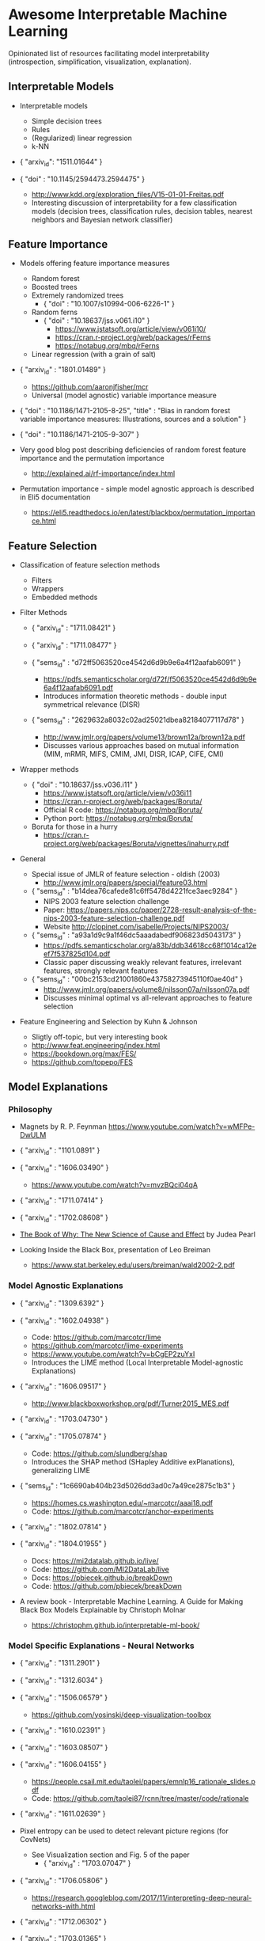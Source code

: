 * Awesome Interpretable Machine Learning [[https://awesome.re][https://awesome.re/badge.svg]]

Opinionated list of resources facilitating model interpretability
(introspection, simplification, visualization, explanation).

** Interpretable Models
   + Interpretable models
     + Simple decision trees
     + Rules
     + (Regularized) linear regression
     + k-NN

   + { "arxiv_id": "1511.01644" }

   + { "doi" : "10.1145/2594473.2594475" }
     + http://www.kdd.org/exploration_files/V15-01-01-Freitas.pdf
     + Interesting discussion of interpretability for a few  classification  models
       (decision trees, classification rules, decision tables, nearest neighbors  and  Bayesian  network  classifier)

** Feature Importance
   + Models offering feature importance measures
     + Random forest
     + Boosted trees
     + Extremely randomized trees
       + { "doi" : "10.1007/s10994-006-6226-1" }
     + Random ferns
       + { "doi" : "10.18637/jss.v061.i10" }
         + https://www.jstatsoft.org/article/view/v061i10/
         + https://cran.r-project.org/web/packages/rFerns
         + https://notabug.org/mbq/rFerns
     + Linear regression (with a grain of salt)

   + { "arxiv_id" : "1801.01489" }
     + https://github.com/aaronjfisher/mcr
     + Universal (model agnostic) variable importance measure

   + { "doi" : "10.1186/1471-2105-8-25", "title" : "Bias in random forest variable importance measures: Illustrations, sources and a solution" }

   + { "doi" : "10.1186/1471-2105-9-307" }

   + Very good blog post describing deficiencies of random forest feature importance and the permutation importance
     + http://explained.ai/rf-importance/index.html

   + Permutation importance - simple model agnostic approach is described in Eli5 documentation
     + https://eli5.readthedocs.io/en/latest/blackbox/permutation_importance.html

** Feature Selection
   + Classification of feature selection methods
     + Filters
     + Wrappers
     + Embedded methods

   + Filter Methods

     + { "arxiv_id" : "1711.08421" }

     + { "arxiv_id" : "1711.08477" }

     + { "sems_id" : "d72ff5063520ce4542d6d9b9e6a4f12aafab6091" }
       + https://pdfs.semanticscholar.org/d72f/f5063520ce4542d6d9b9e6a4f12aafab6091.pdf
       + Introduces information theoretic methods - double input symmetrical relevance (DISR)

     + { "sems_id" : "2629632a8032c02ad25021dbea82184077117d78" }
       + http://www.jmlr.org/papers/volume13/brown12a/brown12a.pdf
       + Discusses various approaches based on mutual information (MIM, mRMR, MIFS, CMIM, JMI, DISR, ICAP, CIFE, CMI)

   + Wrapper methods

     + { "doi" : "10.18637/jss.v036.i11" }
       + https://www.jstatsoft.org/article/view/v036i11
       + https://cran.r-project.org/web/packages/Boruta/
       + Official R code: https://notabug.org/mbq/Boruta/
       + Python port: https://notabug.org/mbq/Boruta/

     + Boruta for those in a hurry
       + https://cran.r-project.org/web/packages/Boruta/vignettes/inahurry.pdf

   + General

     + Special issue of JMLR of feature selection - oldish (2003)
       + http://www.jmlr.org/papers/special/feature03.html

     + { "sems_id" : "b14dea76cafede81c6ff5478d4221fce3aec9284" }
       + NIPS 2003 feature selection challenge
       + Paper: https://papers.nips.cc/paper/2728-result-analysis-of-the-nips-2003-feature-selection-challenge.pdf
       + Website http://clopinet.com/isabelle/Projects/NIPS2003/

     + { "sems_id" : "a93a1d9c9a1f46dc5aaadabedf906823d5043173" }
       + https://pdfs.semanticscholar.org/a83b/ddb34618cc68f1014ca12eef7f537825d104.pdf
       + Classic paper discussing weakly relevant features, irrelevant features, strongly relevant features

     + { "sems_id" : "00bc2153cd21001860e43758273945110f0ae40d" }
       + http://www.jmlr.org/papers/volume8/nilsson07a/nilsson07a.pdf
       + Discusses minimal optimal vs all-relevant approaches to feature selection

   + Feature Engineering and Selection by Kuhn & Johnson
     + Sligtly off-topic, but very interesting book
     + http://www.feat.engineering/index.html
     + https://bookdown.org/max/FES/
     + https://github.com/topepo/FES

** Model Explanations
*** Philosophy
    + Magnets by R. P. Feynman
      https://www.youtube.com/watch?v=wMFPe-DwULM

    + { "arxiv_id" : "1101.0891" }

    + { "arxiv_id" : "1606.03490" }
      + https://www.youtube.com/watch?v=mvzBQci04qA

    + { "arxiv_id" : "1711.07414" }

    + { "arxiv_id" : "1702.08608" }

    + [[http://bayes.cs.ucla.edu/WHY/why-intro.pdf][The Book of Why: The New Science of Cause and Effect]] by Judea Pearl

    + Looking Inside the Black Box, presentation of Leo Breiman
      + https://www.stat.berkeley.edu/users/breiman/wald2002-2.pdf

*** Model Agnostic Explanations
    + { "arxiv_id" : "1309.6392" }

    + { "arxiv_id" : "1602.04938" }
      + Code: https://github.com/marcotcr/lime
      + https://github.com/marcotcr/lime-experiments
      + https://www.youtube.com/watch?v=bCgEP2zuYxI
      + Introduces the LIME method (Local Interpretable Model-agnostic Explanations)

    + { "arxiv_id" : "1606.09517" }
      + http://www.blackboxworkshop.org/pdf/Turner2015_MES.pdf

    + { "arxiv_id" : "1703.04730" }

    + { "arxiv_id" : "1705.07874" }
      + Code: https://github.com/slundberg/shap
      + Introduces the SHAP method (SHapley Additive exPlanations), generalizing LIME

    + { "sems_id" : "1c6690ab404b23d5026dd3ad0c7a49ce2875c1b3" }
      + https://homes.cs.washington.edu/~marcotcr/aaai18.pdf
      + Code: https://github.com/marcotcr/anchor-experiments

    + { "arxiv_id" : "1802.07814" }

    + { "arxiv_id" : "1804.01955" }
      + Docs: https://mi2datalab.github.io/live/
      + Code: https://github.com/MI2DataLab/live
      + Docs: https://pbiecek.github.io/breakDown
      + Code: https://github.com/pbiecek/breakDown

    + A review book -  Interpretable Machine Learning. A Guide for Making Black Box
      Models Explainable by Christoph Molnar

      + https://christophm.github.io/interpretable-ml-book/
*** Model Specific Explanations - Neural Networks
    + { "arxiv_id" : "1311.2901" }

    + { "arxiv_id" : "1312.6034" }

    + { "arxiv_id" : "1506.06579" }
      + https://github.com/yosinski/deep-visualization-toolbox

    + { "arxiv_id" : "1610.02391" }

    + { "arxiv_id" : "1603.08507" }

    + { "arxiv_id" : "1606.04155" }
      + https://people.csail.mit.edu/taolei/papers/emnlp16_rationale_slides.pdf
      + Code: https://github.com/taolei87/rcnn/tree/master/code/rationale

    + { "arxiv_id" : "1611.02639" }

    + Pixel entropy can be used to detect relevant picture regions (for CovNets)
      + See Visualization section and Fig. 5 of the paper
        + { "arxiv_id" : "1703.07047" }

    + { "arxiv_id" : "1706.05806" }
      + https://research.googleblog.com/2017/11/interpreting-deep-neural-networks-with.html

    + { "arxiv_id" : "1712.06302" }

    + { "arxiv_id" : "1703.01365" }
      + Code: https://github.com/ankurtaly/Integrated-Gradients
      + Proposes Integrated Gradients Method
      + See also: Gradients of Counterfactuals https://arxiv.org/pdf/1611.02639.pdf

    + { "arxiv_id" : "1704.02685" }

      + Proposes Deep Lift method

      + Code: https://github.com/kundajelab/deeplift

      + Videos: https://www.youtube.com/playlist?list=PLJLjQOkqSRTP3cLB2cOOi_bQFw6KPGKML

    + { "arxiv_id" : "1711.0867" }
      + Review of failures for methods extracting most important pixels for prediction

    + { "arxiv_id" : "1805.08249" }

    + Classifier-agnostic Saliency Map Extraction
      + Code: https://github.com/kondiz/casme

    + The Building Blocks of Interpretability
      + https://distill.pub/2018/building-blocks
      + Has some embeded links to notebooks
      + Uses Lucid library https://github.com/tensorflow/lucid

** Extracting Interpretable Models From Complex Ones

   + { "arxiv_id" : "1711.09576" }

   + { "arxiv_id" : "1711.09784" }

** Model Visualization
   + Visualizing Statistical Models: Removing the blindfold
     + http://had.co.nz/stat645/model-vis.pdf

   + Partial dependence plots
     + http://scikit-learn.org/stable/auto_examples/ensemble/plot_partial_dependence.html
     + pdp: An R Package for Constructing Partial Dependence Plots
       https://journal.r-project.org/archive/2017/RJ-2017-016/RJ-2017-016.pdf
       https://cran.r-project.org/web/packages/pdp/index.html

   + ggfortify: Unified Interface to Visualize Statistical Results of Popular R Packages
     + https://journal.r-project.org/archive/2016-2/tang-horikoshi-li.pdf
     + CRAN https://cran.r-project.org/web/packages/ggfortify/index.html

   + RandomForestExplainer
     + Master thesis https://rawgit.com/geneticsMiNIng/BlackBoxOpener/master/randomForestExplainer_Master_thesis.pdf
     + R code
       + CRAN https://cran.r-project.org/web/packages/randomForestExplainer/index.html
       + Code: https://github.com/MI2DataLab/randomForestExplainer

   + ggRandomForest
     + Paper (vignette) https://github.com/ehrlinger/ggRandomForests/raw/master/vignettes/randomForestSRC-Survival.pdf
     + R code
       + CRAN https://cran.r-project.org/web/packages/ggRandomForests/index.html
       + Code: https://github.com/ehrlinger/ggRandomForests

** Selected Review Talks and Tutorials
   + Tutorial on Interpretable machine learning at ICML 2017
     + Slides: http://people.csail.mit.edu/beenkim/papers/BeenK_FinaleDV_ICML2017_tutorial.pdf

   + P. Biecek, Show Me Your Model tools for visualisation of statistical models
     + Video: https://channel9.msdn.com/Events/useR-international-R-User-conferences/useR-International-R-User-2017-Conference/Show-Me-Your-Model-tools-for-visualisation-of-statistical-models

   + S. Ritchie, Just-So Stories of AI
     + Video: https://www.youtube.com/watch?v=DiWkKqZChF0
     + Slides: https://speakerdeck.com/sritchie/just-so-stories-for-ai-explaining-black-box-predictions

   + C. Jarmul, Towards Interpretable Accountable Models
     + Video: https://www.youtube.com/watch?v=B3PtcF-6Dtc
     + Slides: https://docs.google.com/presentation/d/e/2PACX-1vR05kpagAbL5qo1QThxwu44TI5SQAws_UFVg3nUAmKp39uNG0xdBjcMA-VyEeqZRGGQtt0CS5h2DMTS/embed?start=false&loop=false&delayms=3000

   + I. Oszvald, Machine Learning Libraries You'd Wish You'd Known About
     + A large part of the talk covers model explanation and visualization
     + Video: https://www.youtube.com/watch?v=nDF7_8FOhpI
     + Associated notebook on explaining regression predictions: https://github.com/ianozsvald/data_science_delivered/blob/master/ml_explain_regression_prediction.ipynb

   + G. Varoquaux, Understanding and diagnosing your machine-learning models (covers PDP and Lime among others)
     + http://gael-varoquaux.info/interpreting_ml_tuto/

** Venues
   + Interpretable ML Symposium (NIPS 2017) (contains links to *papers*, *slides* and *videos*)
     + http://interpretable.ml/
     + Debate, Interpretability is necessary in machine learning
       + https://www.youtube.com/watch?v=2hW05ZfsUUo
   + Workshop on Human Interpretability in Machine Learning (WHI), organisedin conjunction with ICML
     + 2018 (contains links to *papers* and *slides*)
       + https://sites.google.com/view/whi2018
       + Proceedings https://arxiv.org/html/1807.01308
     + 2017 (contains links to *papers* and *slides*)
       + https://sites.google.com/view/whi2017/home
       + Proceedings https://arxiv.org/html/1708.02666
     + 2016 (contains links to *papers*)
       + https://sites.google.com/site/2016whi/
       + Proceedings https://arxiv.org/html/1607.02531 or [[https://drive.google.com/open?id=0B9mGJ4F63iKGZWk0cXZraTNjRVU][here]]
   + FAT/ML Fairness, Accountability, and Transparency in Machine Learning [[https://www.fatml.org/]]
     + 2018
       + https://www.fatml.org/schedule/2018
     + 2017
       + https://www.fatml.org/schedule/2017
     + 2016
       + https://www.fatml.org/schedule/2016
     + 2016
       + https://www.fatml.org/schedule/2016
     + 2015
       + https://www.fatml.org/schedule/2015
     + 2014
       + https://www.fatml.org/schedule/2014

** Software
   Software related to papers is mentioned along with each publication.
   Here only standalone software is included.

   + DALEX - Descriptive mAchine Learning EXplanations
     + CRAN https://cran.r-project.org/web/packages/DALEX/DALEX.pdf
     + Code: https://github.com/pbiecek/DALEX

   + ELI5 - Python package dedicated to debugging machine learning classifiers
     and explaining their predictions
     + Code: https://github.com/TeamHG-Memex/eli5
     + https://eli5.readthedocs.io/en/latest/

   + forestmodel - R package visualizing coefficients of different models with the so called forest plot
     + CRAN https://cran.r-project.org/web/packages/forestmodel/index.html
     + Code: https://github.com/NikNakk/forestmodel

   + fscaret - Automated Feature Selection from 'caret'
     + CRAN https://cran.r-project.org/web/packages/fscaret/
     + Tutorial: https://cran.r-project.org/web/packages/fscaret/vignettes/fscaret.pdf

   + lime - R package implementing LIME
     + https://github.com/thomasp85/lime

   + Lucid - a collection of infrastructure and tools for research in neural network interpretability
     + Code: https://github.com/tensorflow/lucid

   + yellowbrick - visual analysis and diagnostic tools to facilitate machine learning model selection
     + Code: https://github.com/DistrictDataLabs/yellowbrick
     + http://www.scikit-yb.org/en/latest/
